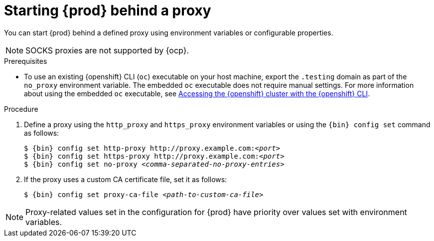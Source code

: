 [id="starting-codeready-containers-behind-proxy_{context}"]
= Starting {prod} behind a proxy

You can start {prod} behind a defined proxy using environment variables or configurable properties.

[NOTE]
====
SOCKS proxies are not supported by {ocp}.
====

.Prerequisites

* To use an existing {openshift} CLI ([command]`oc`) executable on your host machine, export the `.testing` domain as part of the `no_proxy` environment variable.
The embedded [command]`oc` executable does not require manual settings.
For more information about using the embedded [command]`oc` executable, see link:{crc-gsg-url}#accessing-the-openshift-cluster-with-oc_gsg[Accessing the {openshift} cluster with the {openshift} CLI].

.Procedure

. Define a proxy using the `http_proxy` and `https_proxy` environment variables or using the [command]`{bin} config set` command as follows:
+
[subs="+quotes,attributes"]
----
$ {bin} config set http-proxy http://proxy.example.com:__<port>__
$ {bin} config set https-proxy http://proxy.example.com:__<port>__
$ {bin} config set no-proxy __<comma-separated-no-proxy-entries>__
----

. If the proxy uses a custom CA certificate file, set it as follows:
+
[subs="+quotes,attributes"]
----
$ {bin} config set proxy-ca-file __<path-to-custom-ca-file>__
----

[NOTE]
====
Proxy-related values set in the configuration for {prod} have priority over values set with environment variables.
====
